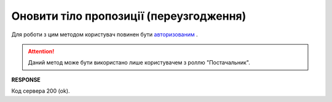 #############################################################
**Оновити тіло пропозиції (переузгодження)**
#############################################################

Для роботи з цим методом користувач повинен бути `авторизованим <https://wiki.edi-n.com/uk/latest/E_SPEC/EDIN_2_0/API_2_0/Methods/Authorization.html>`__ .

.. attention::
    Даний метод може бути використано лише користувачем з роллю "Постачальник".

.. csv-table:: 
  :file: UpdateAgreementBody.csv
  :widths:  10, 41
  :stub-columns: 0

**RESPONSE**

Код сервера 200 (ok).


